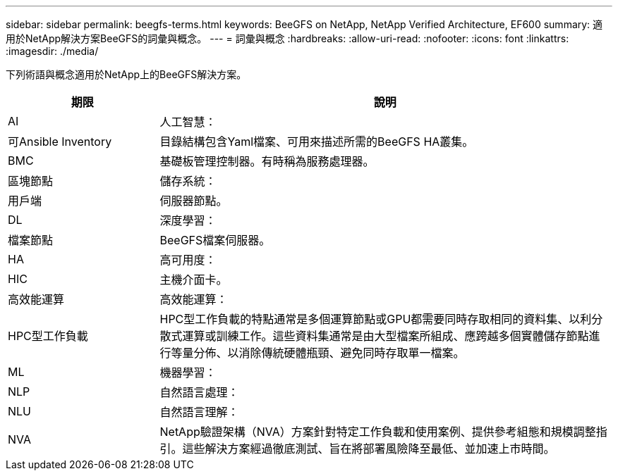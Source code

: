 ---
sidebar: sidebar 
permalink: beegfs-terms.html 
keywords: BeeGFS on NetApp, NetApp Verified Architecture, EF600 
summary: 適用於NetApp解決方案BeeGFS的詞彙與概念。 
---
= 詞彙與概念
:hardbreaks:
:allow-uri-read: 
:nofooter: 
:icons: font
:linkattrs: 
:imagesdir: ./media/


[role="lead"]
下列術語與概念適用於NetApp上的BeeGFS解決方案。

[cols="25h,~"]
|===
| 期限 | 說明 


 a| 
AI
 a| 
人工智慧：



 a| 
可Ansible Inventory
 a| 
目錄結構包含Yaml檔案、可用來描述所需的BeeGFS HA叢集。



 a| 
BMC
 a| 
基礎板管理控制器。有時稱為服務處理器。



 a| 
區塊節點
 a| 
儲存系統：



 a| 
用戶端
 a| 
伺服器節點。



 a| 
DL
 a| 
深度學習：



 a| 
檔案節點
 a| 
BeeGFS檔案伺服器。



 a| 
HA
 a| 
高可用度：



 a| 
HIC
 a| 
主機介面卡。



 a| 
高效能運算
 a| 
高效能運算：



 a| 
HPC型工作負載
 a| 
HPC型工作負載的特點通常是多個運算節點或GPU都需要同時存取相同的資料集、以利分散式運算或訓練工作。這些資料集通常是由大型檔案所組成、應跨越多個實體儲存節點進行等量分佈、以消除傳統硬體瓶頸、避免同時存取單一檔案。



 a| 
ML
 a| 
機器學習：



 a| 
NLP
 a| 
自然語言處理：



 a| 
NLU
 a| 
自然語言理解：



 a| 
NVA
 a| 
NetApp驗證架構（NVA）方案針對特定工作負載和使用案例、提供參考組態和規模調整指引。這些解決方案經過徹底測試、旨在將部署風險降至最低、並加速上市時間。

|===